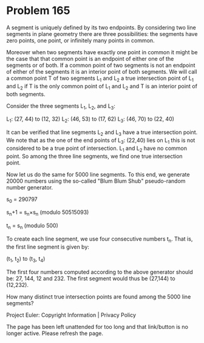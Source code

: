 *   Problem 165

   A segment is uniquely defined by its two endpoints.
   By considering two line segments in plane geometry there are three
   possibilities:
   the segments have zero points, one point, or infinitely many points in
   common.

   Moreover when two segments have exactly one point in common it might be
   the case that that common point is an endpoint of either one of the
   segments or of both. If a common point of two segments is not an endpoint
   of either of the segments it is an interior point of both segments.
   We will call a common point T of two segments L_1 and L_2 a true
   intersection point of L_1 and L_2 if T is the only common point of L_1 and
   L_2 and T is an interior point of both segments.

   Consider the three segments L_1, L_2, and L_3:

   L_1: (27, 44) to (12, 32)
   L_2: (46, 53) to (17, 62)
   L_3: (46, 70) to (22, 40)

   It can be verified that line segments L_2 and L_3 have a true intersection
   point. We note that as the one of the end points of L_3: (22,40) lies on
   L_1 this is not considered to be a true point of intersection. L_1 and L_2
   have no common point. So among the three line segments, we find one true
   intersection point.

   Now let us do the same for 5000 line segments. To this end, we generate
   20000 numbers using the so-called "Blum Blum Shub" pseudo-random number
   generator.

   s_0 = 290797

   s_n+1 = s_n×s_n (modulo 50515093)

   t_n = s_n (modulo 500)

   To create each line segment, we use four consecutive numbers t_n. That is,
   the first line segment is given by:

   (t_1, t_2) to (t_3, t_4)

   The first four numbers computed according to the above generator should
   be: 27, 144, 12 and 232. The first segment would thus be (27,144) to
   (12,232).

   How many distinct true intersection points are found among the 5000 line
   segments?

   Project Euler: Copyright Information | Privacy Policy

   The page has been left unattended for too long and that link/button is no
   longer active. Please refresh the page.
